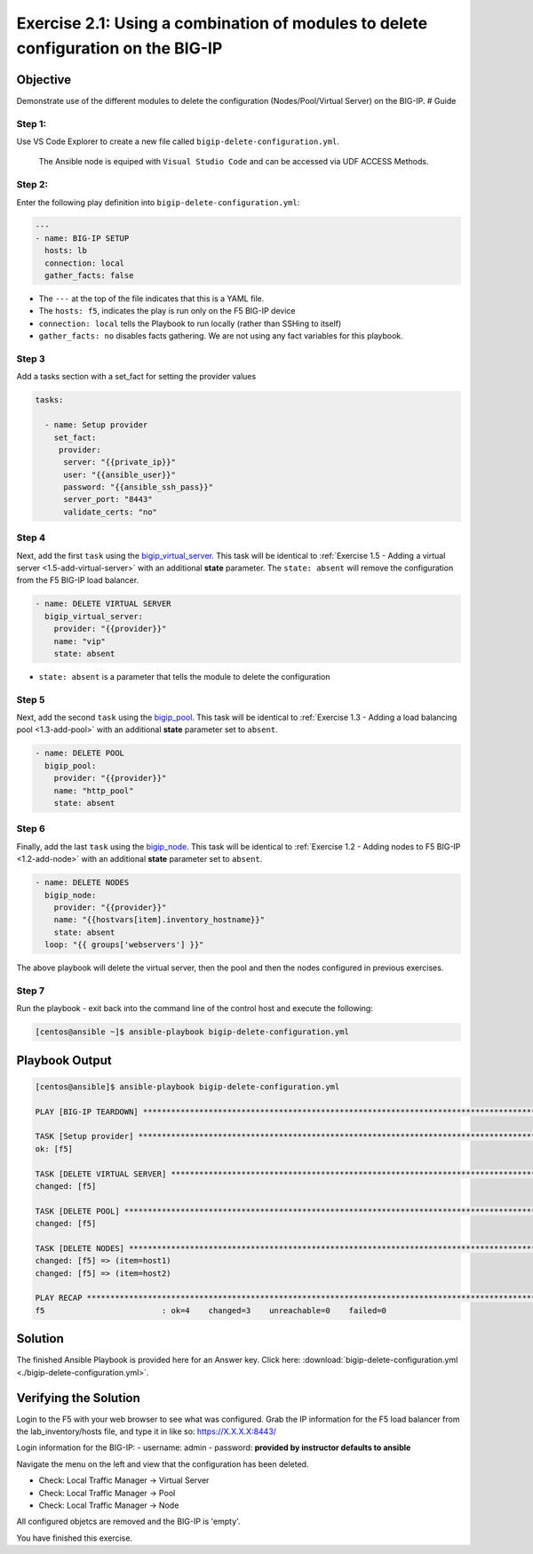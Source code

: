 .. _2.1-delete-configuration:

Exercise 2.1: Using a combination of modules to delete configuration on the BIG-IP
##################################################################################

Objective
=========

Demonstrate use of the different modules to delete the configuration
(Nodes/Pool/Virtual Server) on the BIG-IP. # Guide

Step 1:
-------

Use VS Code Explorer to create a new file called ``bigip-delete-configuration.yml``.

..

   The Ansible node is equiped with ``Visual Studio Code`` and can be accessed via UDF ACCESS Methods.

Step 2:
-------

Enter the following play definition into
``bigip-delete-configuration.yml``:

.. code-block:: yaml

   ---
   - name: BIG-IP SETUP
     hosts: lb
     connection: local
     gather_facts: false

-  The ``---`` at the top of the file indicates that this is a YAML
   file.
-  The ``hosts: f5``, indicates the play is run only on the F5 BIG-IP
   device
-  ``connection: local`` tells the Playbook to run locally (rather than
   SSHing to itself)
-  ``gather_facts: no`` disables facts gathering. We are not using any
   fact variables for this playbook.

Step 3
------

Add a tasks section with a set_fact for setting the provider values

.. code-block:: yaml

  tasks:

    - name: Setup provider
      set_fact:
       provider:
        server: "{{private_ip}}"
        user: "{{ansible_user}}"
        password: "{{ansible_ssh_pass}}"
        server_port: "8443"
        validate_certs: "no"

Step 4
------

Next, add the first ``task`` using the
`bigip_virtual_server <https://docs.ansible.com/ansible/latest/modules/bigip_virtual_server_module.html>`__.
This task will be identical to :ref:`Exercise 1.5 - Adding a virtual
server <1.5-add-virtual-server>` with an additional
**state** parameter. The ``state: absent`` will remove the configuration
from the F5 BIG-IP load balancer.

.. code-block:: yaml

    - name: DELETE VIRTUAL SERVER
      bigip_virtual_server:
        provider: "{{provider}}"
        name: "vip"
        state: absent

-  ``state: absent`` is a parameter that tells the module to delete the
   configuration

Step 5
------

Next, add the second ``task`` using the
`bigip_pool <https://docs.ansible.com/ansible/latest/modules/bigip_pool_module.html>`__.
This task will be identical to :ref:`Exercise 1.3 - Adding a load balancing
pool <1.3-add-pool>` with an additional **state**
parameter set to ``absent``.


.. code-block:: yaml

    - name: DELETE POOL
      bigip_pool:
        provider: "{{provider}}"
        name: "http_pool"
        state: absent

Step 6
------

Finally, add the last ``task`` using the
`bigip_node <https://docs.ansible.com/ansible/latest/modules/bigip_node_module.html>`__.
This task will be identical to :ref:`Exercise 1.2 - Adding nodes to F5
BIG-IP <1.2-add-node>` with an additional **state** parameter set to
``absent``.

.. code-block:: yaml

    - name: DELETE NODES
      bigip_node:
        provider: "{{provider}}"
        name: "{{hostvars[item].inventory_hostname}}"
        state: absent
      loop: "{{ groups['webservers'] }}"

The above playbook will delete the virtual server, then the pool and
then the nodes configured in previous exercises.

Step 7
------

Run the playbook - exit back into the command line of the control host
and execute the following:

.. code-block:: shell-session

   [centos@ansible ~]$ ansible-playbook bigip-delete-configuration.yml

Playbook Output
===============

.. code-block:: shell-session

   [centos@ansible]$ ansible-playbook bigip-delete-configuration.yml

   PLAY [BIG-IP TEARDOWN] **************************************************************************************************************************************

   TASK [Setup provider] ***************************************************************************************************************************************
   ok: [f5]

   TASK [DELETE VIRTUAL SERVER] ********************************************************************************************************************************
   changed: [f5]

   TASK [DELETE POOL] *********************************************************************************************************************************
   changed: [f5]

   TASK [DELETE NODES] *************************************************************************************************************************************
   changed: [f5] => (item=host1)
   changed: [f5] => (item=host2)

   PLAY RECAP **************************************************************************************************************************************
   f5                         : ok=4    changed=3    unreachable=0    failed=0

Solution
========

The finished Ansible Playbook is provided here for an Answer key. Click
here: :download:`bigip-delete-configuration.yml <./bigip-delete-configuration.yml>`.

Verifying the Solution
======================

Login to the F5 with your web browser to see what was configured. Grab
the IP information for the F5 load balancer from the lab_inventory/hosts
file, and type it in like so: https://X.X.X.X:8443/

Login information for the BIG-IP: - username: admin - password:
**provided by instructor defaults to ansible**

Navigate the menu on the left and view that the configuration has been
deleted.

-  Check: Local Traffic Manager -> Virtual Server
-  Check: Local Traffic Manager -> Pool
-  Check: Local Traffic Manager -> Node

All configured objetcs are removed and the BIG-IP is 'empty'.

You have finished this exercise. 
